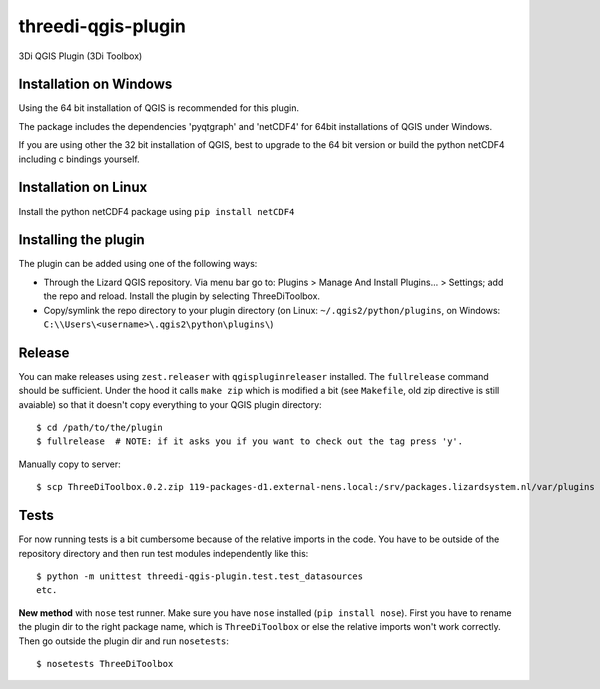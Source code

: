 threedi-qgis-plugin
===================

3Di QGIS Plugin (3Di Toolbox)


Installation on Windows
-----------------------

Using the 64 bit installation of QGIS is recommended for this plugin.

The package includes the dependencies 'pyqtgraph' and 'netCDF4' for 64bit installations of QGIS under Windows.

If you are using other the 32 bit installation of QGIS, best to upgrade to the 64 bit version or build
the python netCDF4 including c bindings yourself.


Installation on Linux
---------------------

Install the python netCDF4 package using ``pip install netCDF4``


Installing the plugin
---------------------

The plugin can be added using one of the following ways:

- Through the Lizard QGIS repository. Via menu bar go to:
  Plugins > Manage And Install Plugins... > Settings; add the repo and reload.
  Install the plugin by selecting ThreeDiToolbox.
- Copy/symlink the repo directory to your plugin directory (on Linux:
  ``~/.qgis2/python/plugins``, on Windows: ``C:\\Users\<username>\.qgis2\python\plugins\``)


Release
-------

You can make releases using ``zest.releaser`` with ``qgispluginreleaser`` installed. The
``fullrelease`` command should be sufficient. Under the hood it calls ``make zip`` which is modified
a bit (see ``Makefile``, old zip directive is still avaiable) so that it doesn't copy everything to your
QGIS plugin directory::

    $ cd /path/to/the/plugin
    $ fullrelease  # NOTE: if it asks you if you want to check out the tag press 'y'.

Manually copy to server::

    $ scp ThreeDiToolbox.0.2.zip 119-packages-d1.external-nens.local:/srv/packages.lizardsystem.nl/var/plugins


Tests
-----

For now running tests is a bit cumbersome because of the relative imports in the code. You have to be
outside of the repository directory and then run test modules independently like this::

    $ python -m unittest threedi-qgis-plugin.test.test_datasources
    etc.

**New method** with ``nose`` test runner. Make sure you have ``nose`` installed (``pip install nose``).
First you have to rename the plugin dir to the right package name, which is ``ThreeDiToolbox`` or
else the relative imports won't work correctly. Then go outside the plugin dir and run ``nosetests``::

    $ nosetests ThreeDiToolbox

